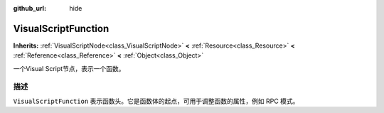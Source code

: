 :github_url: hide

.. Generated automatically by doc/tools/make_rst.py in Godot's source tree.
.. DO NOT EDIT THIS FILE, but the VisualScriptFunction.xml source instead.
.. The source is found in doc/classes or modules/<name>/doc_classes.

.. _class_VisualScriptFunction:

VisualScriptFunction
====================

**Inherits:** :ref:`VisualScriptNode<class_VisualScriptNode>` **<** :ref:`Resource<class_Resource>` **<** :ref:`Reference<class_Reference>` **<** :ref:`Object<class_Object>`

一个Visual Script节点，表示一个函数。

描述
----

``VisualScriptFunction`` 表示函数头。它是函数体的起点，可用于调整函数的属性，例如 RPC 模式。

.. |virtual| replace:: :abbr:`virtual (This method should typically be overridden by the user to have any effect.)`
.. |const| replace:: :abbr:`const (This method has no side effects. It doesn't modify any of the instance's member variables.)`
.. |vararg| replace:: :abbr:`vararg (This method accepts any number of arguments after the ones described here.)`
